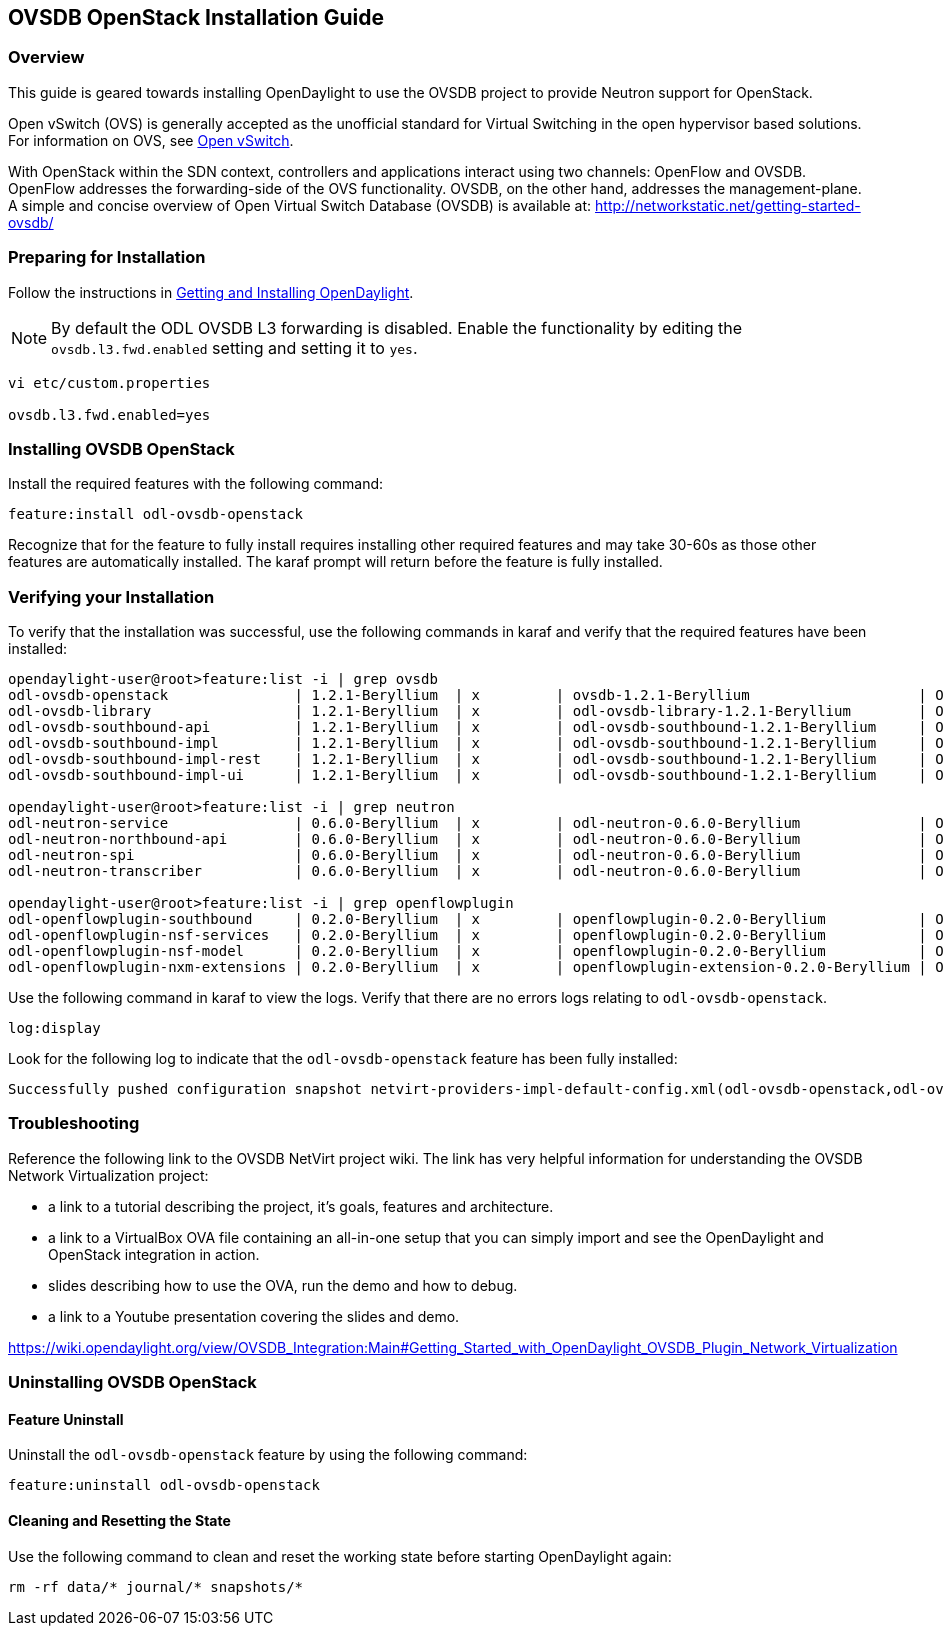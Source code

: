 == OVSDB OpenStack Installation Guide

=== Overview
This guide is geared towards installing OpenDaylight to use the OVSDB project to provide Neutron support for OpenStack.

Open vSwitch (OVS) is generally accepted as the unofficial standard for Virtual Switching in the open hypervisor based solutions.
For information on OVS, see http://openvswitch.org/[Open vSwitch].

With OpenStack within the SDN context, controllers and applications interact using two channels: OpenFlow and OVSDB. OpenFlow addresses the forwarding-side of the OVS functionality. OVSDB, on the other hand, addresses the management-plane.
A simple and concise overview of Open Virtual Switch Database (OVSDB) is available at: http://networkstatic.net/getting-started-ovsdb/

=== Preparing for Installation
Follow the instructions in <<_getting_and_installing_opendaylight,Getting and Installing OpenDaylight>>.

NOTE: By default the ODL OVSDB L3 forwarding is disabled. Enable the functionality by editing the `ovsdb.l3.fwd.enabled` setting and setting it to `yes`.

----
vi etc/custom.properties

ovsdb.l3.fwd.enabled=yes
----

=== Installing OVSDB OpenStack
Install the required features with the following command:

-----
feature:install odl-ovsdb-openstack
-----

Recognize that for the feature to fully install requires installing other required features and may take 30-60s as those other features are automatically installed. The karaf prompt will return before the feature is fully installed.

=== Verifying your Installation
To verify that the installation was successful, use the following commands in karaf and verify that the required features have been installed:

----
opendaylight-user@root>feature:list -i | grep ovsdb
odl-ovsdb-openstack               | 1.2.1-Beryllium  | x         | ovsdb-1.2.1-Beryllium                    | OpenDaylight :: OVSDB :: OpenStack Network Virtual
odl-ovsdb-library                 | 1.2.1-Beryllium  | x         | odl-ovsdb-library-1.2.1-Beryllium        | OpenDaylight :: library
odl-ovsdb-southbound-api          | 1.2.1-Beryllium  | x         | odl-ovsdb-southbound-1.2.1-Beryllium     | OpenDaylight :: southbound :: api
odl-ovsdb-southbound-impl         | 1.2.1-Beryllium  | x         | odl-ovsdb-southbound-1.2.1-Beryllium     | OpenDaylight :: southbound :: impl
odl-ovsdb-southbound-impl-rest    | 1.2.1-Beryllium  | x         | odl-ovsdb-southbound-1.2.1-Beryllium     | OpenDaylight :: southbound :: impl :: REST
odl-ovsdb-southbound-impl-ui      | 1.2.1-Beryllium  | x         | odl-ovsdb-southbound-1.2.1-Beryllium     | OpenDaylight :: southbound :: impl :: UI

opendaylight-user@root>feature:list -i | grep neutron
odl-neutron-service               | 0.6.0-Beryllium  | x         | odl-neutron-0.6.0-Beryllium              | OpenDaylight :: Neutron :: API
odl-neutron-northbound-api        | 0.6.0-Beryllium  | x         | odl-neutron-0.6.0-Beryllium              | OpenDaylight :: Neutron :: Northbound
odl-neutron-spi                   | 0.6.0-Beryllium  | x         | odl-neutron-0.6.0-Beryllium              | OpenDaylight :: Neutron :: API
odl-neutron-transcriber           | 0.6.0-Beryllium  | x         | odl-neutron-0.6.0-Beryllium              | OpenDaylight :: Neutron :: Implementation

opendaylight-user@root>feature:list -i | grep openflowplugin
odl-openflowplugin-southbound     | 0.2.0-Beryllium  | x         | openflowplugin-0.2.0-Beryllium           | OpenDaylight :: Openflow Plugin :: SouthBound
odl-openflowplugin-nsf-services   | 0.2.0-Beryllium  | x         | openflowplugin-0.2.0-Beryllium           | OpenDaylight :: OpenflowPlugin :: NSF :: Services
odl-openflowplugin-nsf-model      | 0.2.0-Beryllium  | x         | openflowplugin-0.2.0-Beryllium           | OpenDaylight :: OpenflowPlugin :: NSF :: Model
odl-openflowplugin-nxm-extensions | 0.2.0-Beryllium  | x         | openflowplugin-extension-0.2.0-Beryllium | OpenDaylight :: Openflow Plugin :: Nicira Extensio
----

Use the following command in karaf to view the logs. Verify that there are no errors logs relating to `odl-ovsdb-openstack`.
----
log:display
----

Look for the following log to indicate that the `odl-ovsdb-openstack` feature has been fully installed:
----
Successfully pushed configuration snapshot netvirt-providers-impl-default-config.xml(odl-ovsdb-openstack,odl-ovsdb-openstack)
----

=== Troubleshooting
Reference the following link to the OVSDB NetVirt project wiki. The link has very helpful information for understanding the OVSDB Network Virtualization project:

* a link to a tutorial describing the project, it's goals, features and architecture.
* a link to a VirtualBox OVA file containing an all-in-one setup that you can simply import and see the OpenDaylight and OpenStack integration in action.
* slides describing how to use the OVA, run the demo and how to debug.
* a link to a Youtube presentation covering the slides and demo.

https://wiki.opendaylight.org/view/OVSDB_Integration:Main#Getting_Started_with_OpenDaylight_OVSDB_Plugin_Network_Virtualization

=== Uninstalling OVSDB OpenStack
==== Feature Uninstall
Uninstall the `odl-ovsdb-openstack` feature by using the following command:
----
feature:uninstall odl-ovsdb-openstack
----

==== Cleaning and Resetting the State
Use the following command to clean and reset the working state before starting OpenDaylight again:
----
rm -rf data/* journal/* snapshots/*
----
